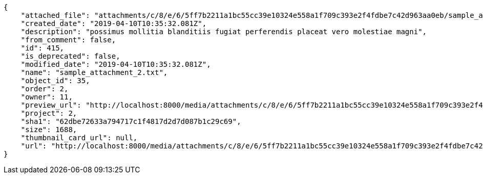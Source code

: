 [source,json]
----
{
    "attached_file": "attachments/c/8/e/6/5ff7b2211a1bc55cc39e10324e558a1f709c393e2f4fdbe7c42d963aa0eb/sample_attachment_2.txt",
    "created_date": "2019-04-10T10:35:32.081Z",
    "description": "possimus mollitia blanditiis fugiat perferendis placeat vero molestiae magni",
    "from_comment": false,
    "id": 415,
    "is_deprecated": false,
    "modified_date": "2019-04-10T10:35:32.081Z",
    "name": "sample_attachment_2.txt",
    "object_id": 35,
    "order": 2,
    "owner": 11,
    "preview_url": "http://localhost:8000/media/attachments/c/8/e/6/5ff7b2211a1bc55cc39e10324e558a1f709c393e2f4fdbe7c42d963aa0eb/sample_attachment_2.txt?token=XK3I-w%3AlGwTpclA66F6LDsedQmsmieSXuFlIggvbrPSV8f4emwl9di3WLgt6ARgVQY_IdFTZGHUizWqJWFSCcjeqq207g",
    "project": 2,
    "sha1": "62dbe72633a794717c1f4817d2d7d087b1c29c69",
    "size": 1688,
    "thumbnail_card_url": null,
    "url": "http://localhost:8000/media/attachments/c/8/e/6/5ff7b2211a1bc55cc39e10324e558a1f709c393e2f4fdbe7c42d963aa0eb/sample_attachment_2.txt?token=XK3I-w%3AlGwTpclA66F6LDsedQmsmieSXuFlIggvbrPSV8f4emwl9di3WLgt6ARgVQY_IdFTZGHUizWqJWFSCcjeqq207g"
}
----
